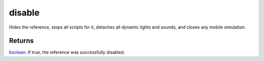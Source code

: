 disable
====================================================================================================

Hides the reference, stops all scripts for it, detaches all dynamic lights and sounds, and closes any mobile simulation.

Returns
----------------------------------------------------------------------------------------------------

`boolean`_. If true, the reference was successfully disabled.

.. _`boolean`: ../../../lua/type/boolean.html
